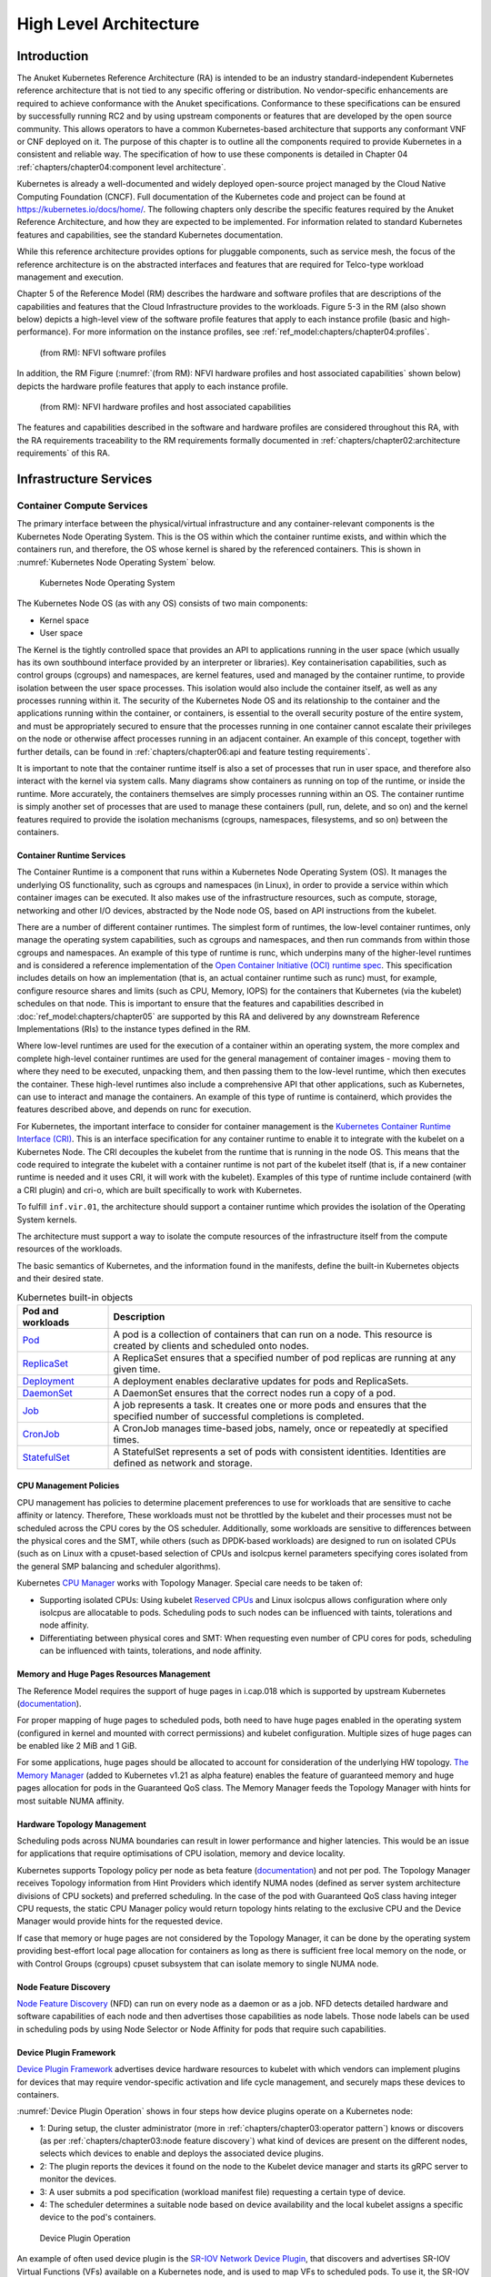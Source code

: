 High Level Architecture
=======================

Introduction
------------

The Anuket Kubernetes Reference Architecture (RA) is intended to be an industry
standard-independent Kubernetes reference architecture that is not tied to any
specific offering or distribution. No vendor-specific enhancements are required
to achieve conformance with the Anuket specifications.
Conformance to these specifications can be ensured by successfully running RC2
and by using upstream components or features that are developed by the open source
community. This allows operators to have a common Kubernetes-based architecture
that supports any conformant VNF or CNF deployed on it.
The purpose of this chapter is to outline all the components required to provide
Kubernetes in a consistent and reliable way. The specification of how to use these
components is detailed in Chapter 04 :ref:`chapters/chapter04:component level architecture`.

Kubernetes is already a well-documented and widely deployed open-source project
managed by the Cloud Native Computing Foundation (CNCF). Full documentation of
the Kubernetes code and project can be found at
`https://kubernetes.io/docs/home/ <https://kubernetes.io/docs/home/>`__.
The following chapters only describe the specific features required by the
Anuket Reference Architecture, and how they are expected to be implemented.
For information related to standard Kubernetes features and capabilities, see
the standard Kubernetes documentation.

While this reference architecture provides options for pluggable components,
such as service mesh, the focus of the reference architecture
is on the abstracted interfaces and features that are required for Telco-type
workload management and execution.

Chapter 5 of the Reference Model (RM) describes the hardware and software profiles
that are descriptions of the capabilities and features that the Cloud Infrastructure
provides to the workloads. Figure 5-3 in the RM (also shown below)
depicts a high-level view of the software profile features that apply to each
instance profile (basic and high-performance). For more information on the instance profiles,
see :ref:`ref_model:chapters/chapter04:profiles`.

.. figure:: ../../../ref_model/figures/RM-ch05-sw-profile.png
   :alt: (from RM): NFVI softwareprofiles
   :name: (from RM): NFVI software profiles

   (from RM): NFVI software profiles

In addition, the RM Figure (:numref:`(from RM): NFVI hardware profiles and host associated capabilities` shown below)
depicts the hardware profile features that apply to each instance profile.

.. figure:: ../../../ref_model/figures/RM_chap5_fig_5_4_HW_profile.png
   :alt: (from RM): NFVI hardware profiles and host associated capabilities
   :name: (from RM): NFVI hardware profiles and host associated capabilities

   (from RM): NFVI hardware profiles and host associated capabilities

The features and capabilities described in the software and hardware profiles
are considered throughout this RA, with the RA requirements traceability to the
RM requirements formally documented in
:ref:`chapters/chapter02:architecture requirements` of this RA.

Infrastructure Services
-----------------------

Container Compute Services
~~~~~~~~~~~~~~~~~~~~~~~~~~

The primary interface between the physical/virtual infrastructure and any
container-relevant components is the Kubernetes Node Operating System. This
is the OS within which the container runtime exists, and within which the
containers run, and therefore, the OS whose kernel is shared by the referenced
containers. This is shown in :numref:`Kubernetes Node Operating System` below.

.. figure:: ../figures/ch03_hostOS.png
   :alt: Kubernetes Node Operating System
   :name: Kubernetes Node Operating System

   Kubernetes Node Operating System

The Kubernetes Node OS (as with any OS) consists of two main components:

-  Kernel space
-  User space

The Kernel is the tightly controlled space that provides an API to applications
running in the user space (which usually has its own southbound interface provided
by an interpreter or libraries). Key containerisation capabilities, such as control
groups (cgroups) and namespaces, are kernel features, used and managed by the
container runtime, to provide isolation between the user space processes. This isolation
would also include the container itself, as well as any processes running within it.
The security of the Kubernetes Node OS and its relationship to the container and the
applications running within the container, or containers, is essential to the overall
security posture of the entire system, and must be appropriately secured to ensure
that the processes running in one container cannot escalate their privileges on the
node or otherwise affect processes running in an adjacent container. An example of
this concept, together with further details, can be found
in :ref:`chapters/chapter06:api and feature testing requirements`.

It is important to note that the container runtime itself is also a set of processes
that run in user space, and therefore also interact with the kernel via system calls.
Many diagrams show containers as running on top of the runtime, or inside the runtime.
More accurately, the containers themselves are simply processes running within an OS.
The container runtime is simply another set of processes that are used to manage
these containers (pull, run, delete, and so on) and the kernel features required
to provide the isolation mechanisms (cgroups, namespaces, filesystems, and so on)
between the containers.

Container Runtime Services
^^^^^^^^^^^^^^^^^^^^^^^^^^

The Container Runtime is a component that runs within a Kubernetes Node
Operating System (OS). It manages the underlying OS functionality, such as
cgroups and namespaces (in Linux), in order to provide a service within which
container images can be executed. It also makes use of the infrastructure
resources, such as compute, storage, networking and other I/O devices,
abstracted by the Node node OS, based on API instructions from the kubelet.

There are a number of different container runtimes. The simplest form of runtimes,
the low-level container runtimes, only manage the operating system capabilities,
such as cgroups and namespaces, and then run commands from within those cgroups
and namespaces. An example of this type of runtime is runc, which underpins many
of the higher-level runtimes and is considered a reference implementation of the
`Open
Container Initiative (OCI) runtime
spec <https://github.com/opencontainers/runtime-spec>`__. This specification includes
details on how an implementation (that is, an actual container runtime such as runc)
must, for example, configure resource shares and limits (such as CPU, Memory, IOPS)
for the containers that Kubernetes (via the kubelet) schedules on that node. This is
important to ensure that the features and capabilities described in :doc:`ref_model:chapters/chapter05`
are supported by this RA and delivered by any downstream Reference Implementations
(RIs) to the instance types defined in the RM.

Where low-level runtimes are used for the execution of a container within an operating
system, the more complex and complete high-level container runtimes are used for the
general management of container images - moving them to where they need to be executed,
unpacking them, and then passing them to the low-level runtime, which then executes the
container. These high-level runtimes also include a comprehensive API that other
applications, such as Kubernetes, can use to interact and manage the containers. An
example of this type of runtime is containerd, which provides the features described
above, and depends on runc for execution.

For Kubernetes, the important interface to consider for container management is the
`Kubernetes Container Runtime Interface
(CRI) <https://kubernetes.io/blog/2016/12/container-runtime-interface-cri-in-kubernetes/>`__.
This is an interface specification for any container runtime to enable it to integrate
with the kubelet on a Kubernetes Node. The CRI decouples the kubelet from the runtime
that is running in the node OS. This means that the code required to integrate the
kubelet with a container runtime is not part of the kubelet itself (that is, if a new
container runtime is needed and it uses CRI, it will work with the kubelet). Examples of
this type of runtime include containerd (with a CRI plugin) and cri-o, which are built
specifically to work with Kubernetes.

To fulfill ``inf.vir.01``, the architecture should support a container runtime which
provides the isolation of the Operating System kernels.

The architecture must support a way to isolate the compute resources of the infrastructure
itself from the compute resources of the workloads.


The basic semantics of Kubernetes, and the information found in the manifests, define the
built-in Kubernetes objects and their desired state.

.. list-table:: Kubernetes built-in objects
   :widths: 20 80
   :header-rows: 1

   * - Pod and workloads
     - Description
   * - `Pod <https://kubernetes.io/docs/concepts/workloads/pods/>`__
     - A pod is a collection of containers that can run on a node. This resource is created by clients
       and scheduled onto nodes.
   * - `ReplicaSet <https://kubernetes.io/docs/concepts/workloads/controllers/replicaset/>`__
     - A ReplicaSet ensures that a specified number of pod replicas are running at any given time.
   * - `Deployment <https://kubernetes.io/docs/concepts/workloads/controllers/deployment/>`__
     - A deployment enables declarative updates for pods and ReplicaSets.
   * - `DaemonSet <https://kubernetes.io/docs/concepts/workloads/controllers/daemonset/>`__
     - A DaemonSet ensures that the correct nodes run a copy of a pod.
   * - `Job <https://kubernetes.io/docs/concepts/workloads/controllers/job/>`__
     - A job represents a task. It creates one or more pods and ensures that the
       specified number of successful completions is completed.
   * - `CronJob <https://kubernetes.io/docs/concepts/workloads/controllers/cron-jobs/>`__
     - A CronJob manages time-based jobs, namely, once or repeatedly at specified times.
   * - `StatefulSet <https://kubernetes.io/docs/concepts/workloads/controllers/statefulset/>`__
     - A StatefulSet represents a set of pods with consistent identities. Identities are defined as network and storage.

CPU Management Policies
^^^^^^^^^^^^^^^^^^^^^^^

CPU management has policies to determine placement preferences to use for workloads that are sensitive to cache
affinity or latency. Therefore, These workloads must not be throttled by the kubelet and their processes must not be
scheduled across the CPU cores by the OS scheduler. Additionally, some workloads are sensitive to differences between
the physical cores and the SMT, while others (such as DPDK-based workloads) are designed to run on isolated CPUs
(such as on Linux with a cpuset-based selection of CPUs and isolcpus kernel parameters specifying cores isolated
from the general SMP balancing and scheduler algorithms).

Kubernetes `CPU Manager <https://kubernetes.io/docs/tasks/administer-cluster/cpu-management-policies/>`__ works with
Topology Manager. Special care needs to be taken of:

-  Supporting isolated CPUs: Using kubelet `Reserved CPUs
   <https://kubernetes.io/docs/tasks/administer-cluster/reserve-compute-resources/#explicitly-reserved-cpu-list>`__
   and Linux isolcpus allows configuration where only isolcpus are allocatable to pods. Scheduling pods to such nodes
   can be influenced with taints, tolerations and node affinity.
-  Differentiating between physical cores and SMT: When requesting even number of CPU cores for pods, scheduling
   can be influenced with taints, tolerations, and node affinity.

Memory and Huge Pages Resources Management
^^^^^^^^^^^^^^^^^^^^^^^^^^^^^^^^^^^^^^^^^^

The Reference Model requires the support of huge pages in i.cap.018 which is supported by upstream Kubernetes
(`documentation <https://kubernetes.io/docs/tasks/manage-hugepages/scheduling-hugepages/>`__).

For proper mapping of huge pages to scheduled pods, both need to have huge pages enabled in the operating system
(configured in kernel and mounted with correct permissions) and kubelet configuration. Multiple sizes of huge pages
can be enabled like 2 MiB and 1 GiB.

For some applications, huge pages should be allocated to account for consideration of the underlying HW topology.
`The Memory Manager <https://kubernetes.io/docs/tasks/administer-cluster/memory-manager/>`__
(added to Kubernetes v1.21 as alpha feature) enables the feature of guaranteed memory and huge pages allocation
for pods in the Guaranteed QoS class. The Memory Manager feeds the Topology Manager with hints for most suitable
NUMA affinity.

Hardware Topology Management
^^^^^^^^^^^^^^^^^^^^^^^^^^^^

Scheduling pods across NUMA boundaries can result in lower performance and higher latencies. This would be an issue
for applications that require optimisations of CPU isolation, memory and device locality.

Kubernetes supports Topology policy per node as beta feature
(`documentation <https://kubernetes.io/docs/tasks/administer-cluster/topology-manager/>`__) and not per pod.
The Topology Manager receives Topology information from Hint Providers which identify NUMA nodes (defined as server
system architecture divisions of CPU sockets) and preferred scheduling. In the case of the pod with Guaranteed QoS
class having integer CPU requests, the static CPU Manager policy would return topology hints relating to the exclusive
CPU and the Device Manager would provide hints for the requested device.

If case that memory or huge pages are not considered by the Topology Manager, it can be done by the operating system
providing best-effort local page allocation for containers as long as there is sufficient free local memory on the
node, or with Control Groups (cgroups) cpuset subsystem that can isolate memory to single NUMA node.

Node Feature Discovery
^^^^^^^^^^^^^^^^^^^^^^

`Node Feature Discovery <https://kubernetes-sigs.github.io/node-feature-discovery/stable/get-started/index.html>`__
(NFD) can run on every node as a daemon or as a job. NFD detects detailed hardware and software capabilities of each
node and then advertises those capabilities as node labels. Those node labels can be used in scheduling pods by using
Node Selector or Node Affinity for pods that require such capabilities.

Device Plugin Framework
^^^^^^^^^^^^^^^^^^^^^^^

`Device Plugin Framework <https://kubernetes.io/docs/concepts/extend-kubernetes/compute-storage-net/device-plugins/>`__
advertises device hardware resources to kubelet with which vendors can implement plugins for devices that may require
vendor-specific activation and life cycle management, and securely maps these devices to containers.

:numref:`Device Plugin Operation` shows in four steps how device plugins operate on a Kubernetes node:

-  1: During setup, the cluster administrator (more in :ref:`chapters/chapter03:operator pattern`)
   knows or discovers (as per :ref:`chapters/chapter03:node feature discovery`) what kind of
   devices are present on the different nodes, selects which devices to enable and deploys the associated device
   plugins.
-  2: The plugin reports the devices it found on the node to the Kubelet device manager and starts its gRPC server
   to monitor the devices.
-  3: A user submits a pod specification (workload manifest file) requesting a certain type of device.
-  4: The scheduler determines a suitable node based on device availability and the local kubelet assigns a specific
   device to the pod's containers.

.. figure:: ../figures/Ch3_Figure_Device_Plugin_operation.png
   :alt: Device Plugin Operation
   :name: Device Plugin Operation

   Device Plugin Operation

An example of often used device plugin is the
`SR-IOV Network Device Plugin <https://github.com/k8snetworkplumbingwg/sriov-network-device-plugin>`__, that discovers
and advertises SR-IOV Virtual Functions (VFs) available on a Kubernetes node, and is used to map VFs to scheduled pods.
To use it, the SR-IOV CNI is required, as well as a CNI multiplexer plugin (such as
`Multus CNI <https://github.com/k8snetworkplumbingwg/multus-cni>`__ or `DANM <https://github.com/nokia/danm>`__),
to provision additional secondary network interfaces for VFs (beyond the primary network interface). The SR-IOV CNI
during pod creation allocates a SR-IOV VF to a pod's network namespace using the VF information given by the meta
plugin, and on pod deletion releases the VF from the pod.

Hardware Acceleration
^^^^^^^^^^^^^^^^^^^^^

Hardware Acceleration Abstraction in RM
:ref:`ref_model:chapters/chapter03:hardware acceleration abstraction` describes types of hardware
acceleration (CPU instructions, Fixed function accelerators, Firmware-programmable adapters, SmartNICs and
SmartSwitches), and usage for Infrastructure Level Acceleration and Application Level Acceleration.

Scheduling pods that require or prefer to run on nodes with hardware accelerators will depend on type of accelerator
used:

-  CPU instructions can be found with Node Feature Discovery
-  Fixed function accelerators, Firmware-programmable network adapters and SmartNICs can be found and mapped to pods
   by using Device Plugin.

Scheduling Pods with Non-resilient Applications
^^^^^^^^^^^^^^^^^^^^^^^^^^^^^^^^^^^^^^^^^^^^^^^

Non-resilient applications are sensitive to platform impairments on Compute like pausing CPU cycles (for example
because of OS scheduler) or Networking like packet drops, reordering or latencies. Such applications need to be
carefully scheduled on nodes and preferably still decoupled from infrastructure details of those nodes.

.. list-table:: Categories of applications, requirements for scheduling pods and Kubernetes features
   :widths: 10 20 20 25 25
   :header-rows: 1

   * - No.
     - Intensive on
     - Not intensive on
     - Using hardware acceleration
     - Requirements for optimised pod scheduling
   * - 1
     - Compute
     - Networking (dataplane)
     - No
     - CPU Manager
   * - 2
     - Compute
     - Networking (dataplane)
     - CPU instructions
     - CPU Manager, NFD
   * - 3
     - Compute
     - Networking (dataplane)
     - Fixed function acceleration, Firmware-programmable network adapters or SmartNICs
     - CPU Manager, Device Plugin
   * - 4
     - Networking (dataplane)
     -
     - No, or Fixed function acceleration, Firmware- programmable network adapters or SmartNICs
     - Huge pages (for DPDK-based applications); CPU Manager with configuration for isolcpus and SMT; Multiple
       interfaces; NUMA topology; Device Plugin
   * - 5
     - Networking (dataplane)
     -
     - CPU instructions
     - Huge pages (for DPDK-based applications); CPU Manager with configuration for isolcpus and SMT; Multiple
       interfaces; NUMA topology; Device Plugin; NFD

Virtual Machine based Clusters
^^^^^^^^^^^^^^^^^^^^^^^^^^^^^^

Kubernetes clusters using above enhancements can implement worker nodes with "bare metal" servers (running Container
Runtime in Linux host Operating System) or with virtual machines (VMs, on hypervisor).

When running in VMs, the following list of configurations shows what is needed for non-resilient applications:

-  CPU Manager managing vCPUs that hypervisor provides to VMs.
-  Huge pages enabled in hypervisor, mapped to VM, enabled in guest OS, and mapped to pod.
-  Hardware Topology Management with NUMA enabled in hypervisor, mapped into VM, if needed enabled in guest OS, and
   mapped into pod.
-  If Node Feature Discovery and Device Plugin Framework are required, the required CPU instructions must be enabled
   in the VM virtual hardware, and the required devices must be virtualised in the hypervisor or passed through to
   the Node VM, and mapped into the pods.

Container Networking Services
~~~~~~~~~~~~~~~~~~~~~~~~~~~~~

Kubernetes considers networking as a key component, with a number of distinct
solutions. By default, Kubernetes networking is considered an "extension" to the
core functionality, and is managed through the use of `Network
Plugins <https://kubernetes.io/docs/concepts/extend-kubernetes/compute-storage-net/network-plugins/>`__,
which can be categorised based on the topology of the networks they manage, and
the integration with the switching (e.g. vlan vs tunnels) and routing (e.g.
virtual vs physical gateways) infrastructure outside of the Cluster:

-  **Layer 2 underlay** plugins provide east/west ethernet connectivity between
   pods and north/south connectivity between pods and external networks by using
   the network underlay (eg VLANs on DC switches). When using the underlay for
   layer 2 segments, configuration is required on the DC network for every network.
-  **Layer 2 overlay** plugins provide east/west pod-to-pod connectivity by creating
   overlay tunnels (eg VXLAN/GENEVE tunnels) between the nodes, without requiring
   creation of per-application layer 2 segments on the underlay. North-south
   connectivity cannot be provided.
-  **Layer 3** plugins create a virtual router (eg BPF, iptables, kubeproxy) in
   each node, and can route traffic between multiple layer 2 overlays via them.
   North-south traffic is managed by peering (eg with BGP) virtual routers on the
   nodes with the DC network underlay, allowing each pod or service IP to be
   announced independently.

However, for more complex requirements such as providing connectivity through acceleration hardware, there are three
approaches that can be taken, with :numref:`Comparison of example Kubernetes networking solutions` showing some of the
differences between networking solutions that consist of these options. It is important to note that different
networking solutions require different descriptors from the Kubernetes workloads (specifically, the deployment
artefacts such as YAML files, etc.), therefore the networking solution should be agreed between the CNF vendors and the
CNF operators:

-  The **Default CNI Plugin** through the use of deployment specific configuration (e.g. `Tungsten Fabric
   <https://tungstenfabric.github.io/website/Tungsten-Fabric-Architecture.html#vrouter-deployment-options>`__)
-  A **multiplexer/meta-plugin** that integrates with the Kubernetes control plane
   via CNI (Container Network Interface) and allows for use of multiple CNI plugins
   in order to provide this specific connectivity that the default Network Plugin may
   not be able to provide (e.g. `Multus <https://github.com/intel/multus-cni>`__,
   `DANM <https://github.com/nokia/danm>`__)
-  An external, **federated networking manager** that uses the Kubernetes API Server
   to create and manage additional connections for Pods (e.g. `Network Service
   Mesh <https://networkservicemesh.io>`__)

.. _Comparison of example Kubernetes networking solutions:
.. list-table:: Comparison of example Kubernetes networking solutions
   :widths: 20 20 20 20 20
   :header-rows: 1

   * - Requirement
     - Networking Solution with Multus
     - Networking Solution with DANM
     - Networking Solution with Tungsten Fabric
     - Networking Solution with NSM
   * - Additional network connections provider
     - Multiplexer/meta- plugin
     - Multiplexer/meta- plugin
     - Federated networking manager
     - Default CNI Plugin
   * - The overlay network encapsulation protocol needs to enable ECMP in the underlay (infra.net.cfg.002)
     - Supported via the additional CNI plugin
     - Supported via the additional CNI plugin
     - Supported
     - TBC
   * - NAT (infra.net.cfg.003)
     - Supported via the additional CNI plugin
     - Supported
     - Supported
     - TBC
   * - Network Policies (Security Groups) (infra.net.cfg.004)
     - Supported via a CNI Network Plugin that supports Network Policies
     - Supported via a CNI Network Plugin that supports Network Policies
     - Supported via a CNI Network Plugin that supports Network Policies
     - Supported via a CNI Network Plugin that supports Network Policies
   * - Traffic patterns symmetry (infra.net.cfg.006)
     - Depends on CNI plugin used
     - Depends on CNI plugin used
     - Depends on CNI plugin used
     - Depends on CNI plugin used
   * - Centrally administrated and configured (inf.ntw.03)
     - Supported via Kubernetes API Server
     - Supported via Kubernetes API Server
     - Supported via Kubernetes API Server
     - Supported via Kubernetes API Server
   * - Dual stack IPv4 and IPv6 for Kubernetes workloads (inf.ntw.04)
     - Supported via the additional CNI plugin
     - Supported
     - Supported
     - Supported
   * - Integrating SDN controllers (inf.ntw.05)
     - Supported via the additional CNI plugin
     - Supported via the additional CNI plugin
     - TF is an SDN controller
     - TBC
   * - More than one networking solution (inf.ntw.06)
     - Supported
     - Supported
     - Supported
     - Supported
   * - Choose whether or not to deploy more than one networking solution (inf.ntw.07)
     - Supported
     - Supported
     - Supported
     - Supported
   * - Kubernetes network model (inf.ntw.08)
     - Supported via the additional CNI plugin
     - Supported via the additional CNI plugin
     - Supported
     - Supported via the default CNI plugin
   * - Do not interfere with or cause interference to any interface or network it does not own (inf.ntw.09)
     - Supported
     - Supported
     - Supported
     - Supported
   * - Cluster wide coordination of IP address assignment (inf.ntw.10)
     - Supported via IPAM CNI plugin
     - Supported
     - Supported
     - Supported via IPAM CNI plugin

For hardware resources that are needed by Kubernetes applications, `Device
Plugins <https://kubernetes.io/docs/concepts/extend-kubernetes/compute-storage-net/device-plugins/>`__
can be used to manage those resources and advertise them to the kubelet for use
by the Kubernetes applications. This allows resources such as "GPUs,
high-performance NICs, FPGAs, InfiniBand adapters, and other similar computing
resources that may require vendor specific initialisation and setup" to be
managed and consumed via standard interfaces.

:numref:`Kubernetes Networking Architecture` below shows the main building blocks of a Kubernetes networking solution:

-  **Kubernetes Control Plane**: this is the core of a Kubernetes Cluster - the
   apiserver, etcd cluster, kube-scheduler and the various controller-managers. The
   control plane (in particular the apiserver) provide a centralised point by which
   the networking solution is managed using a centralised management API.

-  **Default CNI Plugin (Cluster Network)**: this is the default Cluster network plugin
   that has been deployed within the Cluster to provide IP addresses to Pods. Note that
   support for IPv6 requires not only changes in the Kubernetes control plane, but
   also requires the use of a CNI Plugin that support dual-stack networking.

-  **CNI multiplexer/meta-plugin**: as described above, this is an optional component
   that integrates with the Kubernetes control plane via CNI, but allows for the
   use of multiple CNI plugins and the provision of multiple network connections to
   each Pod, as shown by the use of additional CNI Plugin and ``net0`` connection in
   the Pod. Note that the different network characteristics of the interfaces might
   require different networking technologies, which would potentially require
   different CNI plugins. Also note that this is only required for the High Performance
   profile. Example CNI implementations which meet these requirements
   include Multus and DANM.

-  **CNI Plugin (Additional)**: this is a CNI plugin that is used to provide
   additional networking needs to Pods, that aren't provided by the default CNI plugin.
   This can include connectivity to underlay networks via accelerated hardware devices.

-  **Device Plugin**: this is a Kubernetes extension that allows for the management
   and advertisement of vendor hardware devices. In particular, devices such as
   FPGA, SR-IOV NICs, SmartNICs, etc. can be made available to Pods by using Device Plugins.
   Note that alignment of these devices, CPU topology and huge pages will need the use
   of the `Topology Manager <https://kubernetes.io/docs/tasks/administer-cluster/topology-manager/>`__.

-  **External / Application Load Balancing**: As Kubernetes Ingress, Egress and
   Services have no support for all the protocols needed in telecommunication
   environments (Diameter, SIP, LDAP, etc) and their capacity is limited, the
   architecture includes the use of alternative load balancers, including external
   or ones built into the application. Management of external load balancers must
   be possible via Kubernetes API objects.

-  **Other Features**: these additional features that are required by the
   networking solution as a whole, may be delivered by the **"Default CNI Plugin"**,
   or the **"CNI multiplexer/meta-plugin"** if it is deployed. For example:

   -  The integration of SDN solutions required by ``inf.ntw.05`` is enabled
      via CNI integration.
   -  IP Address Management (**IPAM**) of the various networks can be provided
      by one or more IPAM plugins, which can be part of a CNI plugin, or some other
      component (i.e. external SDN solution) - it is key that there are no overlapping
      IP addresses within a Cluster, and if multiple IPAM solutions are used that
      they are co-ordinated in some way (as required by ``inf.ntw.10``).

-  **Service Mesh**: The well known service meshes are "application service meshes"
   that address and interact with the application layer 7 protocols (eg.: HTTP)
   only. Therefore, their support is not required in this architecture, as these
   service meshes are outside the scope of the infrastructure layer of this
   architecture.

.. figure:: ../figures/ch03_networking.png
   :alt: Kubernetes Networking Architecture
   :name: Kubernetes Networking Architecture

   Kubernetes Networking Architecture

..
   <!--The above diagram is maintained here:
   https://wiki.lfnetworking.org/display/LN/CNTT+RA2+-+Kubernetes+-+Diagrams+-+Networking-->

There are a number of different methods involved in managing, configuring and
consuming networking resources in Kubernetes, including:

-  The Default Cluster Network can be installed and managed by config files,
   Kubernetes API Server (e.g., Custom Resource Definitions) or a combination of the
   two.
-  Additional networking management plane (e.g., CNI multiplexer/meta-plugin or
   federated networking manager) can be installed and managed by config files,
   Kubernetes API Server (e.g. Custom Resource Definitions) or a combination of the
   two.
-  The connecting of Pods to the Default Cluster Network is handled by the Default
   CNI Plugin (Cluster Network).
-  The connecting of Pods to the additional networks is handled by the additional
   networking management plane through the Kubernetes API (e.g., Custom Resource
   Definitions, Device Plugin API).
-  Configuration of these additional network connections to Pods (i.e., provision of
   an IP address to a Pod) can either be managed through the Kubernetes API (e.g.
   Custom Resource Definitions) or an external management plane (e.g., dynamic
   address assignment from a VPN server).

There are several types of low latency and high throughput networks required by
telco workloads: signalling traffic workloads and user plane traffic workloads.
Networks used for signalling traffic are more demanding than what a standard
overlay network can handle, but still do not need the use of user space
networking. Due to the nature of the signalling protocols used, these type of
networks require NAT-less communication documented in ``infra.net.cfg.003`` and will
need to be served by a CNI plugin with IPVLAN or MACVLAN support. On the other
hand, the low latency, high throughput networks used for handling the user plane
traffic require the capability to use a user space networking technology.

   Note: An infrastructure can provide the possibility to use SR-IOV with DPDK as
   an additional feature and still be conformant with Anuket.

..
   Editors note: The possibility to SR-IOV for DPDK is under discussion.

   Refer to software and hardware profile features at
   :ref:`ref_model:chapters/chapter05:cloud infrastructure software profiles features and requirements`.

Kubernetes Networking Semantics
~~~~~~~~~~~~~~~~~~~~~~~~~~~~~~~

The support for advanced network configuration management doesn't exist in core Kubernetes. Kubernetes is missing the
advanced networking configuration component of Infrastructure as a Service (IaaS). For example, there is no network
configuration API, there is no way to create L2 networks, instantiate network services such as L3aaS and LBaaS and then
connect them all together.

Kubernetes networking can be divided into two parts, built in network functionality available through the pod's
mandatory primary interface and network functionality available through the pod's optional secondary interfaces.

Built-in Kubernetes Network Functionality
^^^^^^^^^^^^^^^^^^^^^^^^^^^^^^^^^^^^^^^^^

Kubernetes currently only allows for one network, the *cluster* network, and one network attachment for each pod.
All pods and containers have an *eth0* interface, this interface is created by Kubernetes at pod creation and attached
to the cluster network. All communication to and from the pod is done through this interface. To only allow for one
interface in a pod removes the need for traditional networking tools such as *VRFs* and additional routes and routing
tables inside the pod network namespace.

The basic semantics of Kubernetes, and the information found in manifests, defines the connectivity rules and behavior
without any references to IP addresses. This has many advantages, it makes it easy to create portable, scalable SW
services and network policies for them that are not location aware and therefore can be executed more or less anywhere.

.. list-table:: Kubernetes networking built-in objects
   :widths: 20 80
   :header-rows: 1

   * - Network objects
     - Description
   * - `Ingress <https://kubernetes.io/docs/concepts/services-networking/ingress/>`__
     - Ingress is a collection of rules that allow inbound connections to reach the endpoints defined by a backend. An
       Ingress can be configured to give services externally reachable URLs, load balance traffic, terminate SSL, offer
       name based virtual hosting etc.
   * - `Service <https://kubernetes.io/docs/concepts/services-networking/service/>`__
     - Service is a named abstraction of an application running on a set of pods consisting of a local port
       (for example 3306) that the proxy listens on, and the selector that determines which pods will answer requests
       sent through the proxy.
   * - `EndpointSlices <https://kubernetes.io/docs/concepts/services-networking/endpoint-slices/>`__
     - Endpoints and Endpointslices are a collection of objects that contain the ip address, v4 and v6, of the pods
       that represents a service.
   * - `Network Policies <https://kubernetes.io/docs/concepts/services-networking/network-policies/>`__
     - Network Policy defines which network traffic is allowed to ingress and egress from a set of pods.

There is no need to explicitly define internal load balancers, server pools, service monitors, firewalls and so on.
The Kubernetes semantics and relation between the different objects defined in the object manifests contains all the
information needed.

Example: The manifests for service *my-service* and the *deployment* with the four load balanced pods of type *my-app*

Service:

::

   apiVersion: v1
   kind: Service
   metadata:
           name: my-service
           spec:
                   selector:
                           app: my-app
                   ports:
                           - protocol: TCP
                                   port: 123

Deployment:

::

   apiVersion: apps/v1
   kind: Deployment
   metadata: name: my-app-deployment
   spec:
           selector:
                   matchLabels:
                           app: my-app
                           replicas: 4
                           template:
                                   metadata:
                                           labels:
                                                   app: my-app
                           spec:
                                   containers:
                                           - name: my-app
                                             image: my-app-1.2.3
                                             ports:
                                             - containerPort: 123

This is all that is needed to deploy 4 pods/containers that are fronted by a service that performes load balancing.
The *Deployment* will ensure that there are always four pods of type *my-app* available. the *Deployment* is
responsible for the full lifecycle management of the pods, this includes in service update/upgrade.

None of this is of much help however when implementing network service functions such as VNFs/CNFs that operate on
multiple networks and require advanced networking configurations.

Multiple Networks and Advanced Configurations
^^^^^^^^^^^^^^^^^^^^^^^^^^^^^^^^^^^^^^^^^^^^^

Kubernetes does currently not in itself support multiple networks, pod multiple network attachments or advanced
network configurations. This is supported by using a
`Container Network Interface <https://github.com/containernetworking/cni>`__ multiplexer such as
`Multus <https://github.com/k8snetworkplumbingwg/multus-cni>`__.
A considerable effort is being invested to add better network support to Kubernetes, all such activities are
coordinated through the kubernetes
`Network Special Interest Group <https://github.com/kubernetes/community/tree/master/sig-network>`__ and it's sub
groups. One such group, the `Network Plumbing Working Group <https://github.com/k8snetworkplumbingwg/community>`__ has
produced the
`Kubernetes Network Custom Resource Definition De-facto Standard
<https://docs.google.com/document/d/1Ny03h6IDVy_e_vmElOqR7UdTPAG_RNydhVE1Kx54kFQ/edit>`__.
This document describes how secondary networks can be defined and attached to pods.

This defacto standard defines among other things

.. list-table:: Kubernetes multiple network concepts
   :widths: 40 60
   :header-rows: 1

   * - Definition
     - Description
   * - Kubernetes Cluster-Wide default network
     - A network to which all pods are attached following the current behavior and requirements of Kubernetes, this
       done by attaching the eth0 interface to the pod namespace.
   * - Network Attachment
     - A means of allowing a pod to directly communicate with a given logical or physical network. Typically (but not
       necessarily) each attachment takes the form of a kernel network interface placed into the pod's network
       namespace. Each attachment may result in zero or more IP addresses being assigned to the pod.
   * - NetworkAttachmentDefinition object
     - This defines resource object that describes how to attach a pod to a logical or physical network, the annotation
       name is "k8s.v1.cni.cncf.io/networks"
   * - Network Attachment Selection Annotation
     - Selects one or more networks that a pod should be attached to.

Example: Define three network attachments and attach the three networks to a pod.

Green network

::

   apiVersion: "k8s.cni.cncf.io/v1"
   kind: NetworkAttachmentDefinition
   metadata:
     name:green-network
   spec:
     config: '{
       "cniVersion": "0.3.0",
       "type": "plugin-A",
       "vlan": "1234"
     }'
   )

Blue network

::

   apiVersion: "k8s.cni.cncf.io/v1"
   kind: NetworkAttachmentDefinition
   metadata:
     name:blue-network
   spec:
     config: '{
       "cniVersion": "0.3.0",
       "type": "plugin-A",
       "vlan": "3456"
     }'
   )

Red network

::

   apiVersion: "k8s.cni.cncf.io/v1"
   kind: NetworkAttachmentDefinition
   metadata:
     name:red-network
   spec:
     config: '{
       "cniVersion": "0.3.0",
       "type": "plugin-B",
       "knid": "123456789"
     }'
   )

Pod my-pod

::

   kind: Pod
   metadata:
     name: my-pod
     namespace: my-namespace
     annotations:
       k8s.v1.cni.cncf.io/networks: blue-network, green-network, red-network

This is enough to support basic network configuration management, it is possible to map up L2 networks from an external
network infrastructure into a Kubernetes system and attach pods to these networks. The support for IPv4 and IPv6
address management is however limited. The address must be assigned by the CNI plugin as part of the pod creation
process.

Container Storage Services
~~~~~~~~~~~~~~~~~~~~~~~~~~

Since its 1.13 version Kubernetes supports Container Storage Interface (CSI) in
production and in-tree volume plugins are moved out from the Kubernetes
repository (see a list of CSI drivers
`here <https://kubernetes-csi.github.io/docs/drivers.html>`__).

Running containers will require ephemeral storage on which to run themselves
(i.e. storage on which the unpacked container image is stored and executed
from). This ephemeral storage lives and dies with the container and is a
directory on the worker node on which the container is running. Note, this
means that the ephemeral storage is mounted locally in the worker node
filesystem. The filesystem can be physically external to the worker node
(e.g., iSCSI, NFS, FC) but the container will still reference it as part of the
local filesystem.

Additional storage might also be attached to a container through the use of
Kubernetes Volumes - this can be storage from the worker node filesystem
(through hostPaths - not recommended), or it can be external storage that is
accessed through the use of a Volume Plugin. Volume Plugins allow the use of a
storage protocol (e.g., iSCSI, NFS) or management API (e.g.m Cinder, EBS) for the
attaching and mounting of storage into a Pod. This additional storage, that is
attached to a container using a Kubernetes Volume, does not live and die with
the container but instead follows the lifecycle of the Pod that the container is
a part of. This means the Volume persists across container restarts, as long as
the Pod itself is still running. However it does not necessarily persist when a
Pod is destroyed, and therefore cannot be considered suitable for any scenario
requiring persistent data. The lifecycle of the actual data depends on the
Volume Plugin used, and sometimes the configuration of the Volume Plugin as
well.

For those scenarios where data persistence is required, Persistent Volumes (PV)
are used in Kubernetes. PVs are resources in a Kubernetes Cluster that are
consumed by Persistent Volume Claims (PVCs) and have a lifecycle that is
independent of any Pod that uses the PV. A Pod will use a PVC as the volume in
the Pod spec; a PVC is a request for persistent storage (a PV) by a Pod. By
default, PVs and PVCs are manually created and deleted.

Kubernetes also provides an object called Storage Class, which is created by
Cluster administrators and maps to storage attributes such as
quality-of-service, encryption, data resilience, etc. Storage Classes also
enable the dynamic provisioning of Persistent Volumes (as opposed to the default
manual creation). This can be beneficial for organisations where the
administration of storage is performed separately from the administration of
Kubernetes-based workloads.

There are no restrictions or constraints that Kubernetes places on the storage
that can be consumed by a workload, in terms of the requirements that are
defined in RM sections
:ref:`ref_model:chapters/chapter05:storage configurations` (software)
and :ref:`ref_model:chapters/chapter05:virtual storage`
(hardware). The only point of difference is that Kubernetes does not have a
native object storage offering, and addressing this capability gap directly is
outside of the scope of this RA.

Kubernetes Application package manager
~~~~~~~~~~~~~~~~~~~~~~~~~~~~~~~~~~~~~~

To manage the lifecycle (e.g., install and configure, upgrade, uninstall) of complex
applications consisting of several Pods and other Kubernetes
objects, the Reference Architecture mandates the use of a specific Kubernetes
Application package manager. The Package Manager must be able to manage the
lifecycle of an application, and provide a
framework to customise a set of parameters for its deployment. The
requirement for the Clusters is to expose a Kubernetes API for the package
managers to use in the lifecycle management of the applications they manage.
This must comply with the CNCF CNF Conformance test. As it is not recommended
to use a Kubernetes Application package manager with a server side component
installed to the Kubernetes Cluster (e.g., Tiller), `Helm v3 <https://helm.sh/docs/>`__
is the chosen Kubernetes Application package manager.

Custom Resources
~~~~~~~~~~~~~~~~

`Custom resources <https://kubernetes.io/docs/concepts/extend-kubernetes/api-extension/custom-resources/>`__ are
extensions of the Kubernetes API that represent customizations of Kubernetes installation. Core Kubernetes functions
are also built using custom resources which makes Kubernetes more modular.
Two ways to add custom resources are:

-  `Custom Resource Definitions
   <https://kubernetes.io/docs/tasks/extend-kubernetes/custom-resources/custom-resource-definitions/>`__
   (CRDs): Defining CRD object creates new custom resource with a name and schema that are easy to use.
-  `API Server Aggregation
   <https://kubernetes.io/docs/concepts/extend-kubernetes/api-extension/apiserver-aggregation/>`__: Additional
   API that in flexible way extends Kubernetes beyond core Kubernetes API.

Operator Pattern
^^^^^^^^^^^^^^^^

A `custom controller
<https://kubernetes.io/docs/concepts/extend-kubernetes/api-extension/custom-resources/#custom-controllers>`__
is a control loop that watches a custom resource for changes and tries to keep the current state of the resource
in sync with the desired state.

`Operator pattern <https://kubernetes.io/docs/concepts/extend-kubernetes/operator/>`__ combines custom resources and
custom controllers. Operators are software extensions to Kubernetes that capture operational knowledge and automate
usage of custom resources to manage applications, their components and cloud infrastructure.
Operators can have different capability levels. As per repository `OperatorHub.io <https://operatorhub.io/>`__, an
operator can have different capability levels
(`picture <https://operatorhub.io/static/images/capability-level-diagram.svg>`__):

-  Basic install: Automated application provisioning and configuration management.
-  Seamless upgrades: Patch and minor version upgrades supported.
-  Full lifecycle: Application lifecycle, storage lifecycle (backup, failure recovery).
-  Deep insights: Metrics, alerts, log processing and workload analysis.
-  Auto pilot: Horizontal/vertical scaling, automated configuration tuning, abnormality detection, scheduling tuning.

CaaS Manager - Cluster Lifecycle Management
-------------------------------------------

   Note: *detailed requirements and component specification of cluster LCM are out of scope for this release.*

In order to provision multiple Kubernetes Clusters, which is a common scenario where workloads and network functions
require dedicated, single-tenant Clusters, the Reference
Architecture provides support for a **CaaS Manager**, a component responsible for the Lifecycle Management of multiple
Kubernetes Clusters.
This component is responsible for delivering an end-to-end life cycle management (creation and installation, scaling,
updating, deleting, etc., of entire clusters), visibility and control of CaaS clusters, along with verification
of security and compliance of Kubernetes clusters across multiple data centres and clouds.
Specifically, the scope of the CaaS Manager includes:

-  Infrastructure (Kubernetes Clusters) provisioning

   -  LCM of control/worker VM nodes - via IaaS API
   -  or Baremetal provisioning for physical nodes

-  Control plane installation (i.e., Kubernetes control plane components on the nodes)

-  Node node OS customisation (e.g., Kernel customisation)

-  Management of Cluster add-ons (e.g., CNIs, CSIs, Service Meshes)

The CaaS Manager maintains a catalogue of **clusters templates**, used to create clusters specific to the requirements
of workloads, the underlying virtualisation provider and/or the specific server hardware to be used for the cluster.

The CaaS manager works by integrating with an underlying virtualisation provider for VM-based clusters, or with
Bare Metal management APIs for physical clusters, to create Cluster nodes and provide other capabilities such as node
scaling (e.g. provisioning a new node and attaching it to a cluster).

A CaaS Manager leverages the closed-loop desired state configuration management concept that Kubernetes itself enables.
Meaning, the CaaS Manager takes the desired state of a CaaS Cluster as input and the controller must be able to maintain
that desired state through a series of closed loops.
